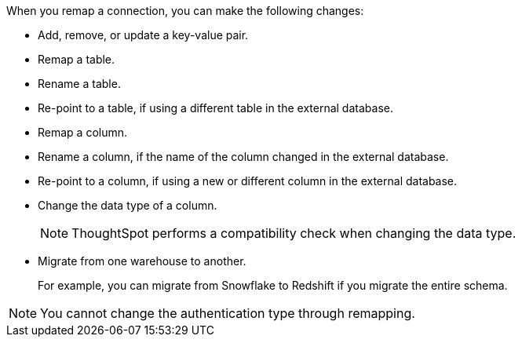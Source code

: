 When you remap a connection, you can make the following  changes:

* Add, remove, or update a key-value pair.
* Remap a table.
* Rename a table.
* Re-point to a table, if using a different table in the external database.
* Remap a column.
* Rename a column, if the name of the column changed in the external database.
* Re-point to a column, if using a new or different column in the external database.
* Change the data type of a column.
+
NOTE: ThoughtSpot performs a compatibility check when changing the data type.
* Migrate from one warehouse to another.
+
For example, you can migrate from Snowflake to Redshift if you migrate the entire schema.

NOTE: You cannot change the authentication type through remapping.
